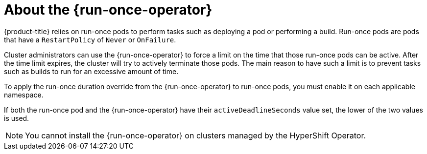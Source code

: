 // Module included in the following assemblies:
//
// * nodes/pods/run_once_duration_override/index.adoc

:_mod-docs-content-type: CONCEPT
[id="run-once-about_{context}"]
= About the {run-once-operator}

{product-title} relies on run-once pods to perform tasks such as deploying a pod or performing a build. Run-once pods are pods that have a `RestartPolicy` of `Never` or `OnFailure`.

Cluster administrators can use the {run-once-operator} to force a limit on the time that those run-once pods can be active. After the time limit expires, the cluster will try to actively terminate those pods. The main reason to have such a limit is to prevent tasks such as builds to run for an excessive amount of time.

To apply the run-once duration override from the {run-once-operator} to run-once pods, you must enable it on each applicable namespace.

If both the run-once pod and the {run-once-operator} have their `activeDeadlineSeconds` value set, the lower of the two values is used.

[NOTE]
====
You cannot install the {run-once-operator} on clusters managed by the HyperShift Operator.
====
